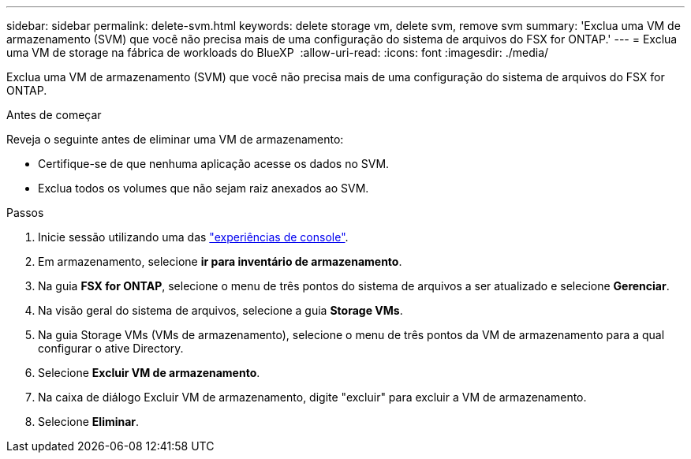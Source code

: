 ---
sidebar: sidebar 
permalink: delete-svm.html 
keywords: delete storage vm, delete svm, remove svm 
summary: 'Exclua uma VM de armazenamento (SVM) que você não precisa mais de uma configuração do sistema de arquivos do FSX for ONTAP.' 
---
= Exclua uma VM de storage na fábrica de workloads do BlueXP 
:allow-uri-read: 
:icons: font
:imagesdir: ./media/


[role="lead"]
Exclua uma VM de armazenamento (SVM) que você não precisa mais de uma configuração do sistema de arquivos do FSX for ONTAP.

.Antes de começar
Reveja o seguinte antes de eliminar uma VM de armazenamento:

* Certifique-se de que nenhuma aplicação acesse os dados no SVM.
* Exclua todos os volumes que não sejam raiz anexados ao SVM.


.Passos
. Inicie sessão utilizando uma das link:https://docs.netapp.com/us-en/workload-setup-admin/console-experiences.html["experiências de console"^].
. Em armazenamento, selecione *ir para inventário de armazenamento*.
. Na guia *FSX for ONTAP*, selecione o menu de três pontos do sistema de arquivos a ser atualizado e selecione *Gerenciar*.
. Na visão geral do sistema de arquivos, selecione a guia *Storage VMs*.
. Na guia Storage VMs (VMs de armazenamento), selecione o menu de três pontos da VM de armazenamento para a qual configurar o ative Directory.
. Selecione *Excluir VM de armazenamento*.
. Na caixa de diálogo Excluir VM de armazenamento, digite "excluir" para excluir a VM de armazenamento.
. Selecione *Eliminar*.

